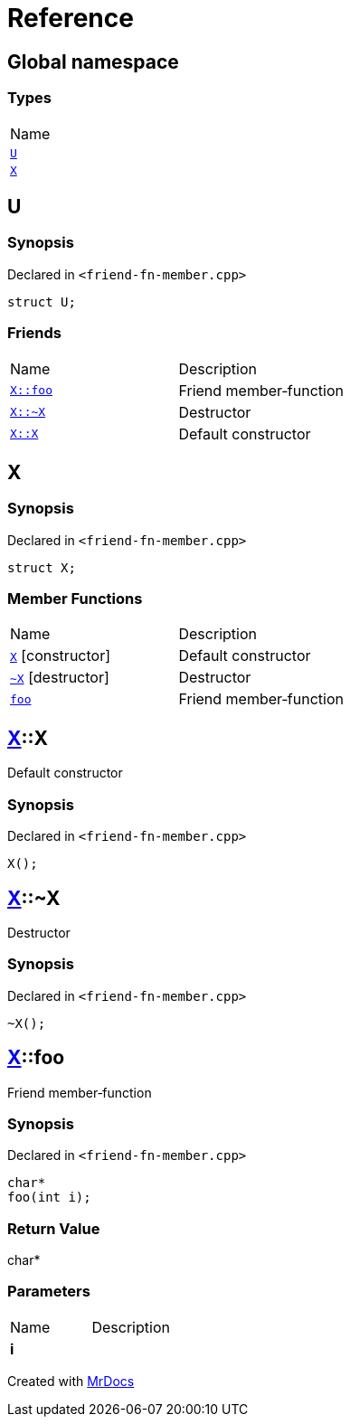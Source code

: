 = Reference
:mrdocs:

[#index]
== Global namespace

=== Types

[cols=1]
|===
| Name
| link:#U[`U`] 
| link:#X[`X`] 
|===

[#U]
== U

=== Synopsis

Declared in `&lt;friend&hyphen;fn&hyphen;member&period;cpp&gt;`

[source,cpp,subs="verbatim,replacements,macros,-callouts"]
----
struct U;
----

=== Friends

[cols=2]
|===
| Name
| Description
| `link:#X-foo[X::foo]`
| Friend member&hyphen;function
| `link:#X-2destructor[X::&#126;X]`
| Destructor
| `link:#X-2constructor[X::X]`
| Default constructor
|===

[#X]
== X

=== Synopsis

Declared in `&lt;friend&hyphen;fn&hyphen;member&period;cpp&gt;`

[source,cpp,subs="verbatim,replacements,macros,-callouts"]
----
struct X;
----

=== Member Functions

[cols=2]
|===
| Name
| Description
| link:#X-2constructor[`X`]         [.small]#[constructor]#
| Default constructor
| link:#X-2destructor[`&#126;X`] [.small]#[destructor]#
| Destructor
| link:#X-foo[`foo`] 
| Friend member&hyphen;function
|===

[#X-2constructor]
== link:#X[X]::X

Default constructor

=== Synopsis

Declared in `&lt;friend&hyphen;fn&hyphen;member&period;cpp&gt;`

[source,cpp,subs="verbatim,replacements,macros,-callouts"]
----
X();
----

[#X-2destructor]
== link:#X[X]::&#126;X

Destructor

=== Synopsis

Declared in `&lt;friend&hyphen;fn&hyphen;member&period;cpp&gt;`

[source,cpp,subs="verbatim,replacements,macros,-callouts"]
----
&#126;X();
----

[#X-foo]
== link:#X[X]::foo

Friend member&hyphen;function

=== Synopsis

Declared in `&lt;friend&hyphen;fn&hyphen;member&period;cpp&gt;`

[source,cpp,subs="verbatim,replacements,macros,-callouts"]
----
char*
foo(int i);
----

=== Return Value

char&ast;

=== Parameters

[cols=2]
|===
| Name
| Description
| *i*
| 
|===


[.small]#Created with https://www.mrdocs.com[MrDocs]#
